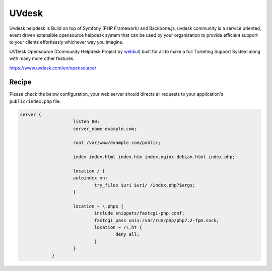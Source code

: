 .. meta::
   :description: A sample NGINX configuration for UVdesk.

UVdesk
=======

Uvdesk helpdesk is Build on top of Symfony (PHP Framework) and Backbone.js, uvdesk community is a service oriented, event driven extensible opensource helpdesk system that can be used by your organization to provide efficient support to your clients effortlessly whichever way you imagine.

UVDesk Opensource (Community Helpdesk Project by `webkul <https://webkul.com/>`_) built for all to make a full Ticketing Support System along with many more other features.

https://www.uvdesk.com/en/opensource/

Recipe
------

Please check the below configuration, your web server should directs all requests to your application's ``public/index.php`` file.

.. code-block:: nginx

    server {
			listen 80;
			server_name example.com;

			root /var/www/example.com/public;

			index index.html index.htm index.nginx-debian.html index.php;

			location / {
			autoindex on;
				try_files $uri $uri/ /index.php?$args;
			}

			location ~ \.php$ {
				include snippets/fastcgi-php.conf;
				fastcgi_pass unix:/var/run/php/php7.2-fpm.sock;
				location ~ /\.ht {
					deny all;
				}
			}
		}
